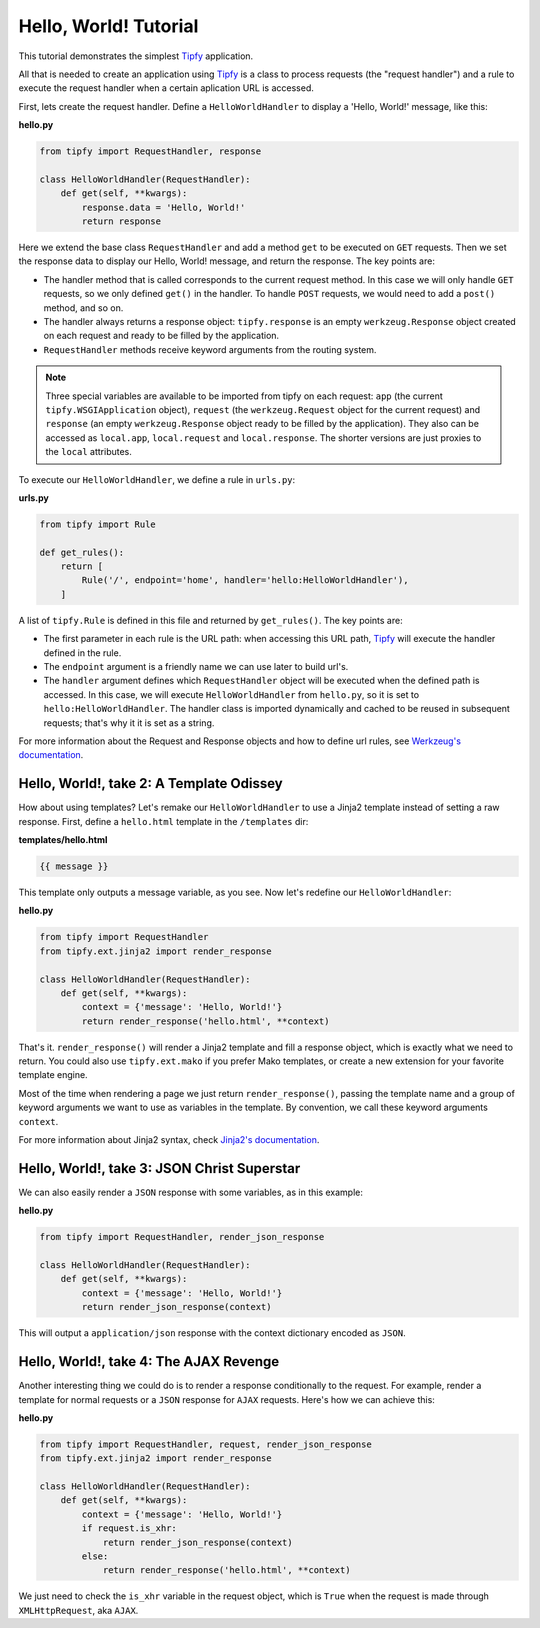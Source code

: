 Hello, World! Tutorial
======================

.. _Tipfy: http://code.google.com/p/tipfy/
.. _Werkzeug's documentation: http://werkzeug.pocoo.org/documentation/dev/
.. _Jinja2's documentation: http://jinja.pocoo.org/2/documentation/

This tutorial demonstrates the simplest `Tipfy`_ application.

All that is needed to create an application using `Tipfy`_ is a class to process
requests (the "request handler") and a rule to execute the request handler when
a certain aplication URL is accessed.

First, lets create the request handler. Define a ``HelloWorldHandler`` to
display a 'Hello, World!' message, like this:

**hello.py**

.. code-block:: python

   from tipfy import RequestHandler, response

   class HelloWorldHandler(RequestHandler):
       def get(self, **kwargs):
           response.data = 'Hello, World!'
           return response

Here we extend the base class ``RequestHandler`` and add a method ``get`` to be
executed on ``GET`` requests. Then we set the response data to display our
Hello, World! message, and return the response. The key points are:

- The handler method that is called corresponds to the current request method.
  In this case we will only handle ``GET`` requests, so we only defined
  ``get()`` in the handler. To handle ``POST`` requests, we would need to add a
  ``post()`` method, and so on.

- The handler always returns a response object: ``tipfy.response`` is an empty
  ``werkzeug.Response`` object created on each request and ready to be
  filled by the application.

- ``RequestHandler`` methods receive keyword arguments from the routing system.

.. note::
   Three special variables are available to be imported from tipfy on each
   request: ``app`` (the current ``tipfy.WSGIApplication`` object), ``request``
   (the ``werkzeug.Request`` object for the current request) and ``response``
   (an empty ``werkzeug.Response`` object ready to be filled by the
   application). They also can be accessed as ``local.app``, ``local.request``
   and ``local.response``. The shorter versions are just proxies to the
   ``local`` attributes.

To execute our ``HelloWorldHandler``, we define a rule in ``urls.py``:

**urls.py**

.. code-block:: python

   from tipfy import Rule

   def get_rules():
       return [
           Rule('/', endpoint='home', handler='hello:HelloWorldHandler'),
       ]

A list of ``tipfy.Rule`` is defined in this file and returned by
``get_rules()``. The key points are:

- The first parameter in each rule is the URL path: when accessing this URL path,
  `Tipfy`_ will execute the handler defined in the rule.

- The ``endpoint`` argument is a friendly name we can use later to build url's.

- The ``handler`` argument defines which ``RequestHandler`` object will be
  executed when the defined path is accessed. In this case, we will execute
  ``HelloWorldHandler`` from ``hello.py``, so it is set to
  ``hello:HelloWorldHandler``. The handler class is imported dynamically and
  cached to be reused in subsequent requests; that's why it it is set as a
  string.

For more information about the Request and Response objects and how to define
url rules, see `Werkzeug's documentation`_.


Hello, World!, take 2: A Template Odissey
-----------------------------------------
How about using templates? Let's remake our ``HelloWorldHandler`` to use a
Jinja2 template instead of setting a raw response. First, define a
``hello.html`` template in the ``/templates`` dir:

**templates/hello.html**

.. code-block:: html+django

   {{ message }}

This template only outputs a message variable, as you see. Now let's redefine
our ``HelloWorldHandler``:

**hello.py**

.. code-block:: python

   from tipfy import RequestHandler
   from tipfy.ext.jinja2 import render_response

   class HelloWorldHandler(RequestHandler):
       def get(self, **kwargs):
           context = {'message': 'Hello, World!'}
           return render_response('hello.html', **context)

That's it. ``render_response()`` will render a Jinja2 template and fill a
response object, which is exactly what we need to return. You could also use
``tipfy.ext.mako`` if you prefer Mako templates, or create a new extension for
your favorite template engine.

Most of the time when rendering a page we just return ``render_response()``,
passing the template name and a group of keyword arguments we want to use as
variables in the template. By convention, we call these keyword arguments
``context``.

For more information about Jinja2 syntax, check `Jinja2's documentation`_.


Hello, World!, take 3: JSON Christ Superstar
--------------------------------------------

We can also easily render a ``JSON`` response with some variables, as in this
example:

**hello.py**

.. code-block:: python

   from tipfy import RequestHandler, render_json_response

   class HelloWorldHandler(RequestHandler):
       def get(self, **kwargs):
           context = {'message': 'Hello, World!'}
           return render_json_response(context)

This will output a ``application/json`` response with the context dictionary
encoded as ``JSON``.

Hello, World!, take 4: The AJAX Revenge
---------------------------------------
Another interesting thing we could do is to render a response conditionally to
the request. For example, render a template for normal requests or a ``JSON``
response for ``AJAX`` requests. Here's how we can achieve this:

**hello.py**

.. code-block:: python

   from tipfy import RequestHandler, request, render_json_response
   from tipfy.ext.jinja2 import render_response

   class HelloWorldHandler(RequestHandler):
       def get(self, **kwargs):
           context = {'message': 'Hello, World!'}
           if request.is_xhr:
               return render_json_response(context)
           else:
               return render_response('hello.html', **context)

We just need to check the ``is_xhr`` variable in the request object, which is
``True`` when the request is made through ``XMLHttpRequest``, aka ``AJAX``.
